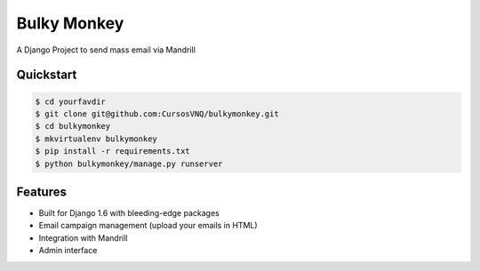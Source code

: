 =============================
Bulky Monkey
=============================

A Django Project to send mass email via Mandrill


Quickstart
----------

.. code-block :: bash

    $ cd yourfavdir
    $ git clone git@github.com:CursosVNQ/bulkymonkey.git
    $ cd bulkymonkey
    $ mkvirtualenv bulkymonkey
    $ pip install -r requirements.txt
    $ python bulkymonkey/manage.py runserver


Features
--------

* Built for Django 1.6 with bleeding-edge packages
* Email campaign management (upload your emails in HTML)
* Integration with Mandrill
* Admin interface
